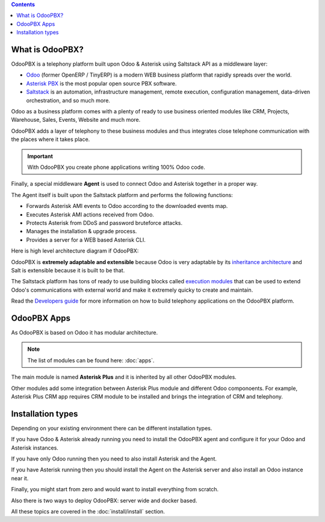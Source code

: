 .. contents::

What is OdooPBX?
================
OdooPBX is a telephony platform built upon Odoo & Asterisk using Saltstack API as a middleware layer:

* `Odoo <https://odoo.com>`_ (former OpenERP / TinyERP) is a modern WEB business platform that rapidly spreads over the world.
* `Asterisk PBX <https://asterisk.org>`_ is the most popular open source PBX software.
* `Saltstack <https://docs.saltproject.io/en/latest/>`__ is an automation, infrastructure management, remote execution, 
  configuration management, data-driven orchestration, and so much more.

Odoo as a business platform comes with a plenty of ready to use business oriented modules like CRM, Projects, Warehouse, 
Sales, Events, Website and much more.

OdooPBX adds a layer of telephony to these business modules and thus integrates close telephone communication with the places where it takes place.

.. important:: 

    With OdooPBX you create phone applications writing 100% Odoo code.

Finally, a special middleware **Agent** is used to connect Odoo and Asterisk together in a proper way.

The Agent itself is built upon the Saltstack platform and performs the following functions:

* Forwards Asterisk AMI events to Odoo according to the downloaded events map.
* Executes Asterisk AMI actions received from Odoo.
* Protects Asterisk from DDoS and password bruteforce attacks.
* Manages the installation & upgrade process.
* Provides a server for a WEB based Asterisk CLI.

Here is high level architecture diagram if OdooPBX:

.. image:: /_static/odoopbx.png

OdooPBX is **extremely adaptable and extensible** because Odoo is very adaptable
by its `inheritance architecture <https://www.odoo.com/documentation/14.0/developer/howtos/rdtraining/13_inheritance.html>`__
and Salt is extensible because it is built to be that.

The Saltstack platform has tons of ready to use building blocks called `execution modules <https://docs.saltproject.io/en/latest/ref/modules/all/index.html>`__
that can be used to extend Odoo's communications with external world and make it
extremely quicky to create and maintain.

Read the `Developers guide <../development>`_ for more information on how to build telephony applications on the OdooPBX platform.

OdooPBX Apps
============
As OdooPBX is based on Odoo it has modular architecture.

.. note::

  The list of modules can be found here: :doc:`apps`.


The main module is named **Asterisk Plus** and it is inherited by all other OdooPBX modules. 

Other modules add some integration between Asterisk Plus module and different Odoo componoents. For example, Asterisk Plus CRM app requires CRM module to be installed
and brings the integration of CRM and telephony.

Installation types
==================
Depending on your existing environment there can be different installation types. 

If you have Odoo & Asterisk already running you need to install the OdooPBX agent and configure it for your Odoo and Asterisk instances.

If you have only Odoo running then you need to also install Asterisk and the Agent.

If you have Asterisk running then you should install the Agent on the Asterisk server and also install an Odoo instance near it.

Finally, you might start from zero and would want to install everything from scratch. 

Also there is two ways to deploy OdooPBX: server wide and docker based.

All these topics are covered in the :doc:`install/install` section.
